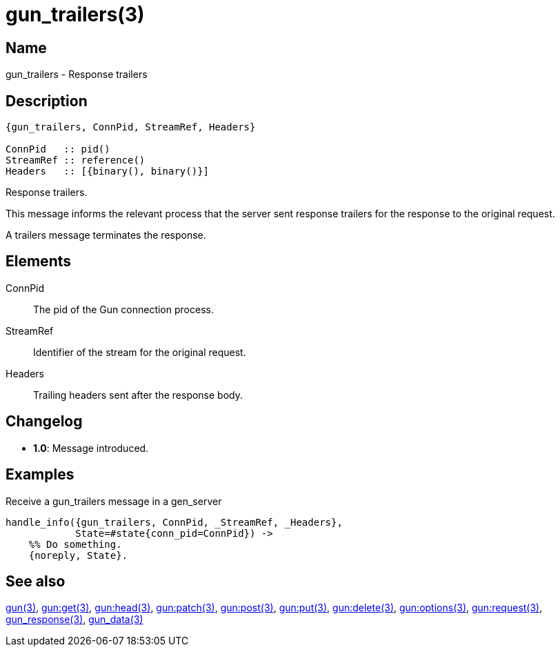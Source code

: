 = gun_trailers(3)

== Name

gun_trailers - Response trailers

== Description

[source,erlang]
----
{gun_trailers, ConnPid, StreamRef, Headers}

ConnPid   :: pid()
StreamRef :: reference()
Headers   :: [{binary(), binary()}]
----

Response trailers.

This message informs the relevant process that the server
sent response trailers for the response to the original
request.

A trailers message terminates the response.

== Elements

ConnPid::

The pid of the Gun connection process.

StreamRef::

Identifier of the stream for the original request.

Headers::

Trailing headers sent after the response body.

== Changelog

* *1.0*: Message introduced.

== Examples

.Receive a gun_trailers message in a gen_server
[source,erlang]
----
handle_info({gun_trailers, ConnPid, _StreamRef, _Headers},
            State=#state{conn_pid=ConnPid}) ->
    %% Do something.
    {noreply, State}.
----

== See also

link:man:gun(3)[gun(3)],
link:man:gun:get(3)[gun:get(3)],
link:man:gun:head(3)[gun:head(3)],
link:man:gun:patch(3)[gun:patch(3)],
link:man:gun:post(3)[gun:post(3)],
link:man:gun:put(3)[gun:put(3)],
link:man:gun:delete(3)[gun:delete(3)],
link:man:gun:options(3)[gun:options(3)],
link:man:gun:request(3)[gun:request(3)],
link:man:gun_response(3)[gun_response(3)],
link:man:gun_data(3)[gun_data(3)]
